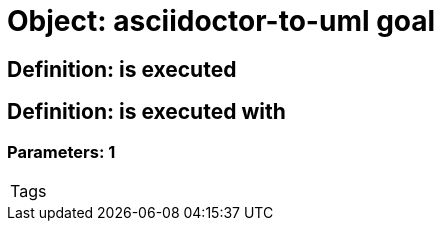 = Object: asciidoctor-to-uml goal

== Definition: is executed

== Definition: is executed with

=== Parameters: 1

|===
| Tags
|===

